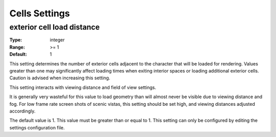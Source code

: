Cells Settings
##############

exterior cell load distance
---------------------------

:Type:		integer
:Range:		>= 1
:Default:	1

This setting determines the number of exterior cells adjacent to the character that will be loaded for rendering. Values greater than one may significantly affect loading times when exiting interior spaces or loading additional exterior cells. Caution is advised when increasing this setting.

This setting interacts with viewing distance and field of view settings.

It is generally very wasteful for this value to load geometry than will almost never be visible due to viewing distance and fog. For low frame rate screen shots of scenic vistas, this setting should be set high, and viewing distances adjusted accordingly.

The default value is 1. This value must be greater than or equal to 1. This setting can only be configured by editing the settings configuration file.
